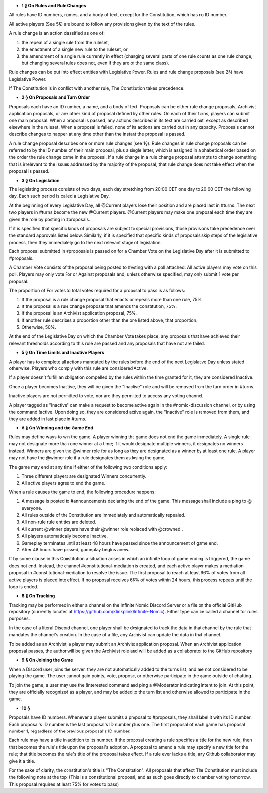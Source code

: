 - **1 § On Rules and Rule Changes**

All rules have ID numbers, names, and a body of text, except for the Constitution, which has no ID number.

All active players (See 5§) are bound to follow any provisions given by the text of the rules.

A rule change is an action classified as one of:

1. the repeal of a single rule from the ruleset,
2. the enactment of a single new rule to the ruleset, or
3. the amendment of a single rule currently in effect (changing several parts of one rule counts as one rule change, but changing several rules does not, even if they are of the same class).

Rule changes can be put into effect entities with Legislative Power. Rules and rule change proposals (see 2§) have Legislative Power.

If The Constitution is in conflict with another rule, The Constitution takes precedence.


- **2 § On Proposals and Turn Order**

Proposals each have an ID number, a name, and a body of text. Proposals can be either rule change proposals, Archivist application proposals, or any other kind of proposal defined by other rules. On each of their turns, players can submit one main proposal. When a proposal is passed, any actions described in its text are carried out, except as described elsewhere in the ruleset. When a proposal is failed, none of its actions are carried out in any capacity. Proposals cannot describe changes to happen at any time other than the instant the proposal is passed.

A rule change proposal describes one or more rule changes (see 1§). Rule changes in rule change proposals can be referred to by the ID number of their main proposal, plus a single letter, which is assigned in alphabetical order based on the order the rule change came in the proposal. If a rule change in a rule change proposal attempts to change something that is irrelevant to the issues addressed by the majority of the proposal, that rule change does not take effect when the proposal is passed. 


- **3 § On Legislation**

The legislating process consists of two days, each day stretching from 20:00 CET one day to 20:00 CET the following day. Each such period is called a Legislative Day.

At the beginning of every Legislative Day, all @Current players lose their position and are placed last in #turns. The next two players in #turns become the new @Current players. @Current players may make one proposal each time they are given the role by posting in #proposals. 

If it is specified that specific kinds of proposals are subject to special provisions, those provisions take precedence over the standard approvals listed below. Similarly, if it is specified that specific kinds of proposals skip steps of the legislative process, then they immediately go to the next relevant stage of legislation.

Each proposal submitted in #proposals is passed on for a Chamber Vote on the Legislative Day after it is submitted to #proposals.

A Chamber Vote consists of the proposal being posted to #voting with a poll attached. All active players may vote on this poll. Players may only vote For or Against proposals and, unless otherwise specified, may only submit 1 vote per proposal.

The proportion of For votes to total votes required for a proposal to pass is as follows:

1. If the proposal is a rule change proposal that enacts or repeals more than one rule, 75%.
2. If the proposal is a rule change proposal that amends the constitution, 75%.
3. If the proposal is an Archivist application proposal, 75%.
4. If another rule describes a proportion other than the one listed above, that proportion.
5. Otherwise, 50%.

At the end of the Legislative Day on which the Chamber Vote takes place, any proposals that have achieved their relevant thresholds according to this rule are passed and any proposals that have not are failed.


- **5 § On Time Limits and Inactive Players**

A player has to complete all actions mandated by the rules before the end of the next Legislative Day unless stated otherwise. Players who comply with this rule are considered Active.

If a player doesn’t fulfill an obligation compelled by the rules within the time granted for it, they are considered Inactive.

Once a player becomes Inactive, they will be given the "Inactive" role and will be removed from the turn order in #turns.

Inactive players are not permitted to vote, nor are they permitted to access any voting channel.

A player tagged as "Inactive" can make a request to become active again in the #nomic-discussion channel, or by using the command !active. Upon doing so, they are considered active again, the "Inactive" role is removed from them, and they are added in last place in #turns.


- **6 § On Winning and the Game End**

Rules may define ways to win the game. A player winning the game does not end the game immediately. A single rule may not designate more than one winner at a time; if it would designate multiple winners, it designates no winners instead. Winners are given the @winner role for as long as they are designated as a winner by at least one rule. A player may not have the @winner role if a rule designates them as losing the game.

The game may end at any time if either of the following two conditions apply:

1. Three different players are designated Winners concurrently.
2. All active players agree to end the game.

When a rule causes the game to end, the following procedure happens:

1. A message is posted to #announcements declaring the end of the game. This message shall include a ping to @ everyone.
2. All rules outside of the Constitution are immediately and automatically repealed.
3. All non-rule rule entities are deleted.
4. All current @winner players have their @winner role replaced with @crowned .
5. All players automatically become Inactive.
6. Gameplay terminates until at least 48 hours have passed since the announcement of game end.
7. After 48 hours have passed, gameplay begins anew.

If by some clause in this Constitution a situation arises in which an infinite loop of game ending is triggered, the game does not end. Instead, the channel #constitutional-mediation is created, and each active player makes a mediation proposal in #constitutional-mediation to resolve the issue.  The first proposal to reach at least 66% of votes from all active players is placed into effect.  If no proposal receives 66% of votes within 24 hours,  this process repeats until the loop is ended.


- **8 § On Tracking**

Tracking may be performed in either a channel on the Infinite Nomic Discord Server or a file on the official GitHub repository (currently located at https://github.com/klinkplink/Infinite-Nomic). Either type can be called a channel for rules purposes.

In the case of a literal Discord channel, one player shall be designated to track the data in that channel by the rule that mandates the channel's creation. In the case of a file, any Archivist can update the data in that channel.

To be added as an Archivist, a player may submit an Archivist application proposal. When an Archivist application proposal passes, the author will be given the Archivist role and will be added as a collaborator to the GitHub repository


- **9 § On Joining the Game**

When a Discord user joins the server, they are not automatically added to the turns list, and are not considered to be playing the game. The user cannot gain points, vote, propose, or otherwise participate in the game outside of chatting.

To join the game, a user may use the !interested command and ping a @Moderator indicating intent to join. At this point, they are officially recognized as a player, and may be added to the turn list and otherwise allowed to participate in the game.

- **10 §**

Proposals have ID numbers. Whenever a player submits a proposal to #proposals, they shall label it with its ID number. Each proposal's ID number is the last proposal's ID number plus one. The first proposal of each game has proposal number 1, regardless of the previous proposal's ID number.

Each rule may have a title in addition to its number. If the proposal creating a rule specifies a title for the new rule, then that becomes the rule's title upon the proposal's adoption. A proposal to amend a rule may specify a new title for the rule; that title becomes the rule's title of the proposal takes effect. If a rule ever lacks a title, any Github collaborator may give it a title.

For the sake of clarity, the constitution's title is "The Constitution". All proposals that affect The Constitution must include the following note at the top: (This is a constitutional proposal, and as such goes directly to chamber voting tomorrow. This proposal requires at least 75% for votes to pass)
